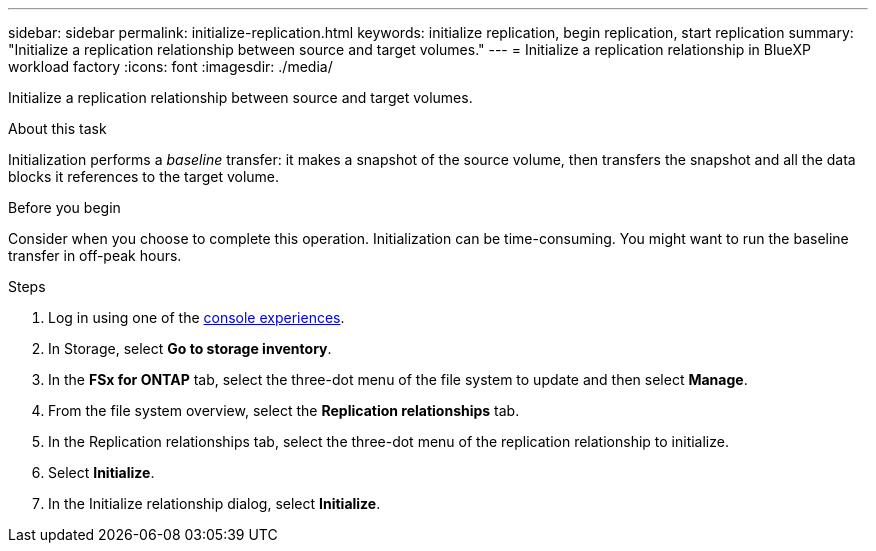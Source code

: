 ---
sidebar: sidebar
permalink: initialize-replication.html
keywords: initialize replication, begin replication, start replication
summary: "Initialize a replication relationship between source and target volumes." 
---
= Initialize a replication relationship in BlueXP workload factory
:icons: font
:imagesdir: ./media/

[.lead]
Initialize a replication relationship between source and target volumes. 

.About this task
Initialization performs a _baseline_ transfer: it makes a snapshot of the source volume, then transfers the snapshot and all the data blocks it references to the target volume. 

.Before you begin
Consider when you choose to complete this operation. Initialization can be time-consuming. You might want to run the baseline transfer in off-peak hours.

.Steps
. Log in using one of the link:https://docs.netapp.com/us-en/workload-setup-admin/console-experiences.html[console experiences^].
. In Storage, select *Go to storage inventory*. 
. In the *FSx for ONTAP* tab, select the three-dot menu of the file system to update and then select *Manage*.  
. From the file system overview, select the *Replication relationships* tab.
. In the Replication relationships tab, select the three-dot menu of the replication relationship to initialize. 
. Select *Initialize*. 
. In the Initialize relationship dialog, select *Initialize*. 
